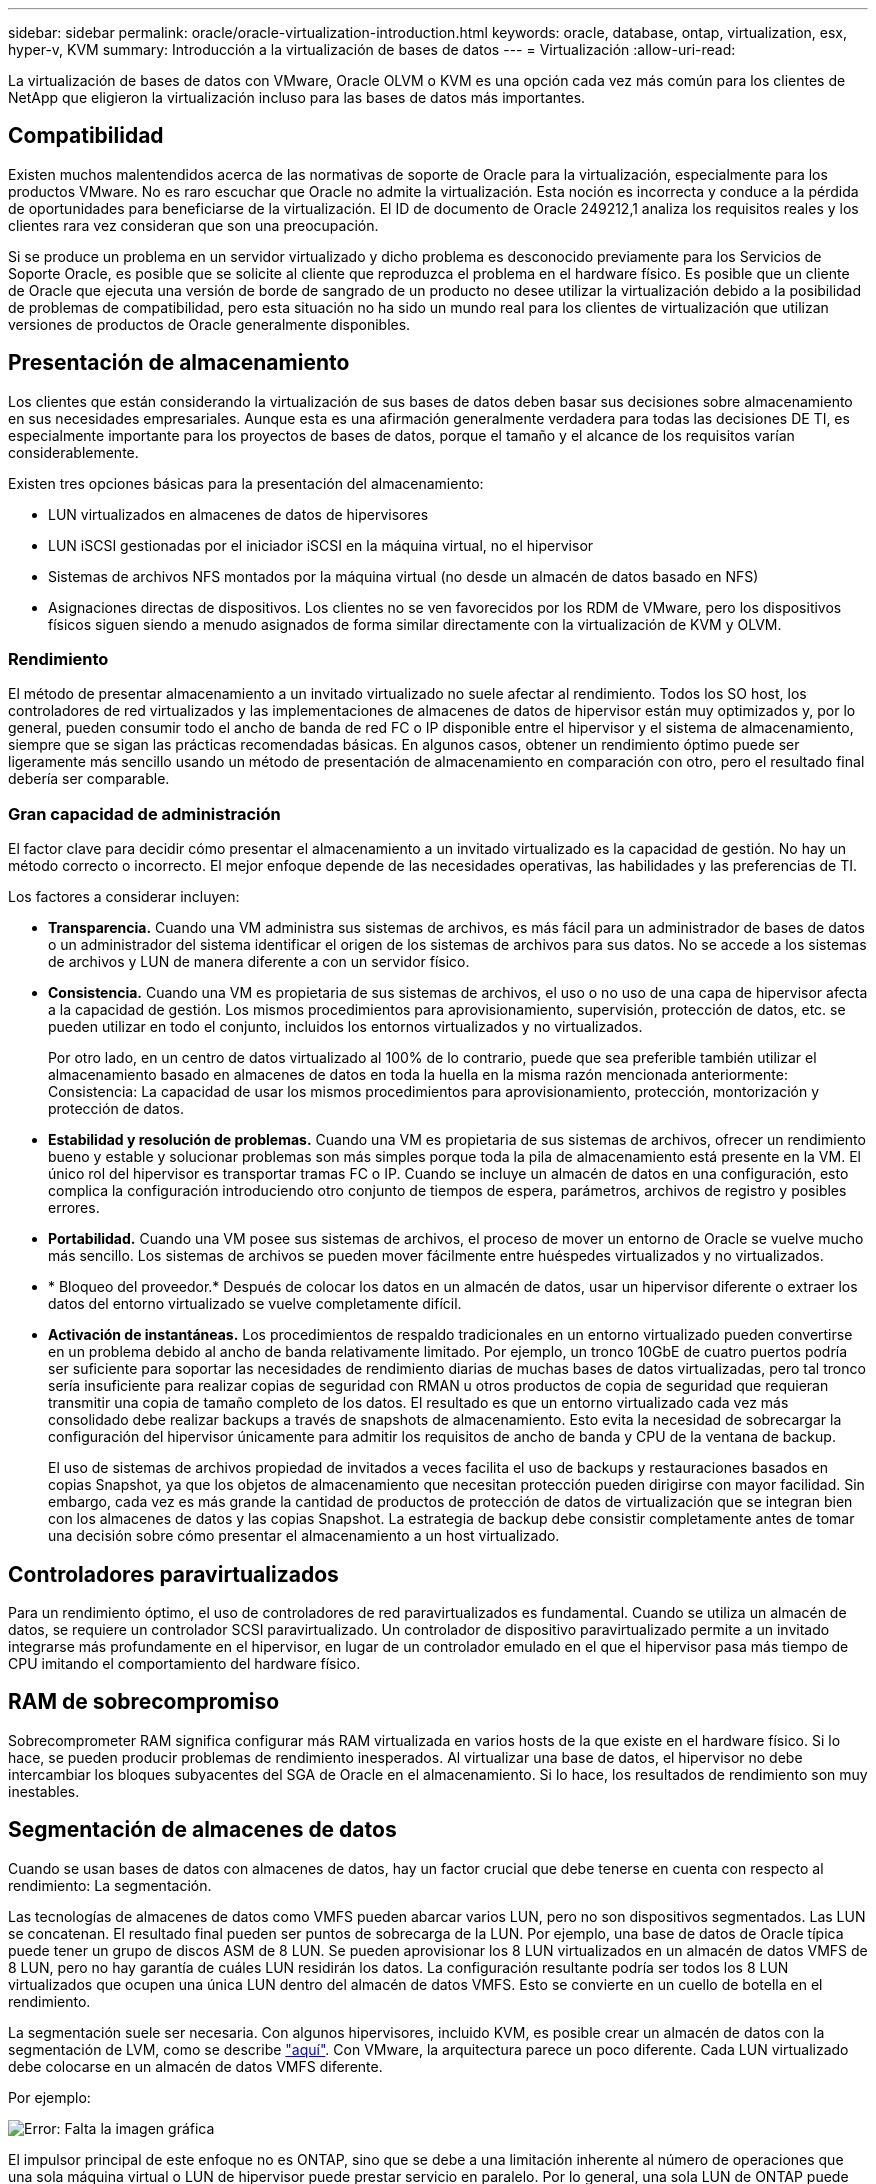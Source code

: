 ---
sidebar: sidebar 
permalink: oracle/oracle-virtualization-introduction.html 
keywords: oracle, database, ontap, virtualization, esx, hyper-v, KVM 
summary: Introducción a la virtualización de bases de datos 
---
= Virtualización
:allow-uri-read: 


[role="lead"]
La virtualización de bases de datos con VMware, Oracle OLVM o KVM es una opción cada vez más común para los clientes de NetApp que eligieron la virtualización incluso para las bases de datos más importantes.



== Compatibilidad

Existen muchos malentendidos acerca de las normativas de soporte de Oracle para la virtualización, especialmente para los productos VMware. No es raro escuchar que Oracle no admite la virtualización. Esta noción es incorrecta y conduce a la pérdida de oportunidades para beneficiarse de la virtualización. El ID de documento de Oracle 249212,1 analiza los requisitos reales y los clientes rara vez consideran que son una preocupación.

Si se produce un problema en un servidor virtualizado y dicho problema es desconocido previamente para los Servicios de Soporte Oracle, es posible que se solicite al cliente que reproduzca el problema en el hardware físico. Es posible que un cliente de Oracle que ejecuta una versión de borde de sangrado de un producto no desee utilizar la virtualización debido a la posibilidad de problemas de compatibilidad, pero esta situación no ha sido un mundo real para los clientes de virtualización que utilizan versiones de productos de Oracle generalmente disponibles.



== Presentación de almacenamiento

Los clientes que están considerando la virtualización de sus bases de datos deben basar sus decisiones sobre almacenamiento en sus necesidades empresariales. Aunque esta es una afirmación generalmente verdadera para todas las decisiones DE TI, es especialmente importante para los proyectos de bases de datos, porque el tamaño y el alcance de los requisitos varían considerablemente.

Existen tres opciones básicas para la presentación del almacenamiento:

* LUN virtualizados en almacenes de datos de hipervisores
* LUN iSCSI gestionadas por el iniciador iSCSI en la máquina virtual, no el hipervisor
* Sistemas de archivos NFS montados por la máquina virtual (no desde un almacén de datos basado en NFS)
* Asignaciones directas de dispositivos. Los clientes no se ven favorecidos por los RDM de VMware, pero los dispositivos físicos siguen siendo a menudo asignados de forma similar directamente con la virtualización de KVM y OLVM.




=== Rendimiento

El método de presentar almacenamiento a un invitado virtualizado no suele afectar al rendimiento. Todos los SO host, los controladores de red virtualizados y las implementaciones de almacenes de datos de hipervisor están muy optimizados y, por lo general, pueden consumir todo el ancho de banda de red FC o IP disponible entre el hipervisor y el sistema de almacenamiento, siempre que se sigan las prácticas recomendadas básicas. En algunos casos, obtener un rendimiento óptimo puede ser ligeramente más sencillo usando un método de presentación de almacenamiento en comparación con otro, pero el resultado final debería ser comparable.



=== Gran capacidad de administración

El factor clave para decidir cómo presentar el almacenamiento a un invitado virtualizado es la capacidad de gestión. No hay un método correcto o incorrecto. El mejor enfoque depende de las necesidades operativas, las habilidades y las preferencias de TI.

Los factores a considerar incluyen:

* *Transparencia.* Cuando una VM administra sus sistemas de archivos, es más fácil para un administrador de bases de datos o un administrador del sistema identificar el origen de los sistemas de archivos para sus datos. No se accede a los sistemas de archivos y LUN de manera diferente a con un servidor físico.
* *Consistencia.* Cuando una VM es propietaria de sus sistemas de archivos, el uso o no uso de una capa de hipervisor afecta a la capacidad de gestión. Los mismos procedimientos para aprovisionamiento, supervisión, protección de datos, etc. se pueden utilizar en todo el conjunto, incluidos los entornos virtualizados y no virtualizados.
+
Por otro lado, en un centro de datos virtualizado al 100% de lo contrario, puede que sea preferible también utilizar el almacenamiento basado en almacenes de datos en toda la huella en la misma razón mencionada anteriormente: Consistencia: La capacidad de usar los mismos procedimientos para aprovisionamiento, protección, montorización y protección de datos.

* *Estabilidad y resolución de problemas.* Cuando una VM es propietaria de sus sistemas de archivos, ofrecer un rendimiento bueno y estable y solucionar problemas son más simples porque toda la pila de almacenamiento está presente en la VM. El único rol del hipervisor es transportar tramas FC o IP. Cuando se incluye un almacén de datos en una configuración, esto complica la configuración introduciendo otro conjunto de tiempos de espera, parámetros, archivos de registro y posibles errores.
* *Portabilidad.* Cuando una VM posee sus sistemas de archivos, el proceso de mover un entorno de Oracle se vuelve mucho más sencillo. Los sistemas de archivos se pueden mover fácilmente entre huéspedes virtualizados y no virtualizados.
* * Bloqueo del proveedor.* Después de colocar los datos en un almacén de datos, usar un hipervisor diferente o extraer los datos del entorno virtualizado se vuelve completamente difícil.
* *Activación de instantáneas.* Los procedimientos de respaldo tradicionales en un entorno virtualizado pueden convertirse en un problema debido al ancho de banda relativamente limitado. Por ejemplo, un tronco 10GbE de cuatro puertos podría ser suficiente para soportar las necesidades de rendimiento diarias de muchas bases de datos virtualizadas, pero tal tronco sería insuficiente para realizar copias de seguridad con RMAN u otros productos de copia de seguridad que requieran transmitir una copia de tamaño completo de los datos. El resultado es que un entorno virtualizado cada vez más consolidado debe realizar backups a través de snapshots de almacenamiento. Esto evita la necesidad de sobrecargar la configuración del hipervisor únicamente para admitir los requisitos de ancho de banda y CPU de la ventana de backup.
+
El uso de sistemas de archivos propiedad de invitados a veces facilita el uso de backups y restauraciones basados en copias Snapshot, ya que los objetos de almacenamiento que necesitan protección pueden dirigirse con mayor facilidad. Sin embargo, cada vez es más grande la cantidad de productos de protección de datos de virtualización que se integran bien con los almacenes de datos y las copias Snapshot. La estrategia de backup debe consistir completamente antes de tomar una decisión sobre cómo presentar el almacenamiento a un host virtualizado.





== Controladores paravirtualizados

Para un rendimiento óptimo, el uso de controladores de red paravirtualizados es fundamental. Cuando se utiliza un almacén de datos, se requiere un controlador SCSI paravirtualizado. Un controlador de dispositivo paravirtualizado permite a un invitado integrarse más profundamente en el hipervisor, en lugar de un controlador emulado en el que el hipervisor pasa más tiempo de CPU imitando el comportamiento del hardware físico.



== RAM de sobrecompromiso

Sobrecomprometer RAM significa configurar más RAM virtualizada en varios hosts de la que existe en el hardware físico. Si lo hace, se pueden producir problemas de rendimiento inesperados. Al virtualizar una base de datos, el hipervisor no debe intercambiar los bloques subyacentes del SGA de Oracle en el almacenamiento. Si lo hace, los resultados de rendimiento son muy inestables.



== Segmentación de almacenes de datos

Cuando se usan bases de datos con almacenes de datos, hay un factor crucial que debe tenerse en cuenta con respecto al rendimiento: La segmentación.

Las tecnologías de almacenes de datos como VMFS pueden abarcar varios LUN, pero no son dispositivos segmentados. Las LUN se concatenan. El resultado final pueden ser puntos de sobrecarga de la LUN. Por ejemplo, una base de datos de Oracle típica puede tener un grupo de discos ASM de 8 LUN. Se pueden aprovisionar los 8 LUN virtualizados en un almacén de datos VMFS de 8 LUN, pero no hay garantía de cuáles LUN residirán los datos. La configuración resultante podría ser todos los 8 LUN virtualizados que ocupen una única LUN dentro del almacén de datos VMFS. Esto se convierte en un cuello de botella en el rendimiento.

La segmentación suele ser necesaria. Con algunos hipervisores, incluido KVM, es posible crear un almacén de datos con la segmentación de LVM, como se describe link:oracle-storage-san-config-lvm-striping.html["aquí"]. Con VMware, la arquitectura parece un poco diferente. Cada LUN virtualizado debe colocarse en un almacén de datos VMFS diferente.

Por ejemplo:

image:vmfs-striping.png["Error: Falta la imagen gráfica"]

El impulsor principal de este enfoque no es ONTAP, sino que se debe a una limitación inherente al número de operaciones que una sola máquina virtual o LUN de hipervisor puede prestar servicio en paralelo. Por lo general, una sola LUN de ONTAP puede admitir muchas más IOPS de las que puede solicitar un host. El límite de rendimiento de una LUN es casi universal debido al SO del host. Como resultado, la mayoría de las bases de datos necesitan entre 4 y 8 LUN para satisfacer sus necesidades de rendimiento.

Las arquitecturas de VMware deben planificar sus arquitecturas con cuidado para asegurarse de que no se encuentren los máximos de almacén de datos o ruta de LUN con este enfoque. Además, no es necesario disponer de un conjunto único de almacenes de datos VMFS para cada base de datos. La principal necesidad es asegurarse de que cada host tenga un conjunto limpio de 4-8 rutas de I/O desde las LUN virtualizadas hasta las LUN de back-end del sistema de almacenamiento propiamente dicho. En raras ocasiones, incluso más almacenes de datos pueden ser útiles para las demandas de rendimiento realmente extremas, pero 4-8 LUN suelen ser suficientes para el 95% de todas las bases de datos. Un solo volumen ONTAP que contiene 8 LUN puede admitir hasta 250.000 IOPS de bloques de Oracle aleatorias con una configuración típica de SO/ONTAP/red.
